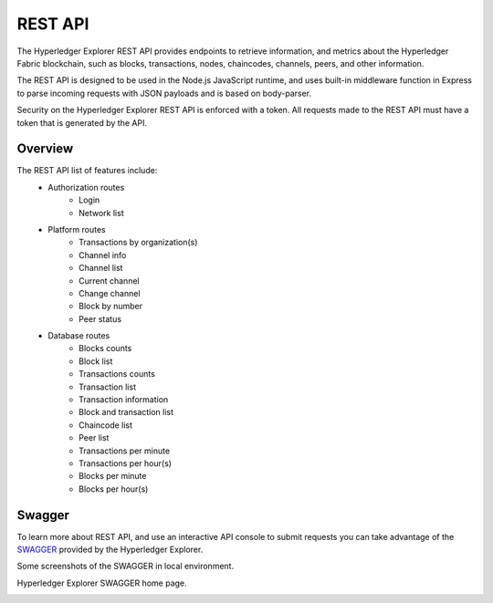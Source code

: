
.. SPDX-License-Identifier: Apache-2.0


REST API
===========================================

The Hyperledger Explorer REST API provides endpoints to retrieve information, and metrics about the Hyperledger Fabric blockchain,
such as blocks, transactions, nodes, chaincodes, channels, peers, and other information.

The REST API is designed to be used in the Node.js JavaScript runtime, and uses built-in middleware function in Express to parse incoming
requests with JSON payloads and is based on body-parser.

Security on the Hyperledger Explorer REST API is enforced with a token. All requests made to the REST API must have a token that is generated by the API.

Overview
~~~~~~~~~
The REST API list of features include:
 * Authorization routes
    * Login
    * Network list
 * Platform routes
    * Transactions by organization(s)
    * Channel info
    * Channel list
    * Current channel
    * Change channel
    * Block by number
    * Peer status
 * Database routes
    * Blocks counts
    * Block list
    * Transactions counts
    * Transaction list
    * Transaction information
    * Block and transaction list
    * Chaincode list
    * Peer list
    * Transactions per minute
    * Transactions per hour(s)
    * Blocks per minute
    * Blocks per hour(s)



Swagger
~~~~~~~~
To learn more about REST API, and use an interactive API console to submit requests you can take advantage of the `SWAGGER <https://github.com/hyperledger/blockchain-explorer/tree/master#Hyperledger-Explorer-Swagger>`__
provided by the Hyperledger Explorer.

Some screenshots of the SWAGGER in local environment.


Hyperledger Explorer SWAGGER home page.

.. image:: ../images/swagger.png
   :width: 850px


.. image:: ../images/swagger-blocks.png
   :width: 850px





